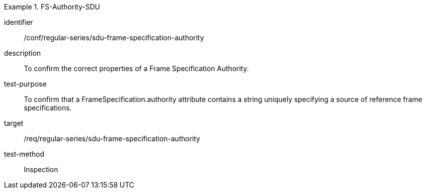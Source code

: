 [conformance_test]
.FS-Authority-SDU
====
[%metadata]
identifier:: /conf/regular-series/sdu-frame-specification-authority
description:: To confirm the correct properties of a Frame Specification Authority.
test-purpose:: To confirm that a FrameSpecification.authority attribute contains a string uniquely specifying a source of reference frame specifications.
target:: /req/regular-series/sdu-frame-specification-authority
test-method:: Inspection
====
